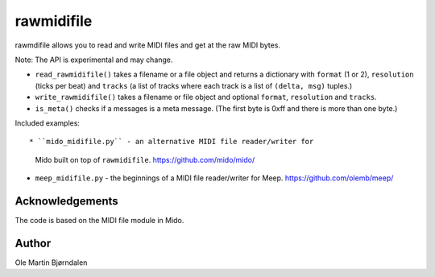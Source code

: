 rawmidifile
===========

rawmdifile allows you to read and write MIDI files and get at the raw
MIDI bytes.

Note: The API is experimental and may change.


* ``read_rawmidifile()`` takes a filename or a file object and returns
  a dictionary with ``format`` (1 or 2), ``resolution`` (ticks per
  beat) and ``tracks`` (a list of tracks where each track is a list of
  ``(delta, msg)`` tuples.)

* ``write_rawmidifile()`` takes a filename or file object and optional
  ``format``, ``resolution`` and ``tracks``.

* ``is_meta()`` checks if a messages is a meta message. (The first
  byte is 0xff and there is more than one byte.)

Included examples::

* ``mido_midifile.py`` - an alternative MIDI file reader/writer for
   Mido built on top of ``rawmidifile``. https://github.com/mido/mido/


* ``meep_midifile.py`` - the beginnings of a MIDI file reader/writer
  for Meep. https://github.com/olemb/meep/



Acknowledgements
----------------

The code is based on the MIDI file module in Mido.


Author
------

Ole Martin Bjørndalen
